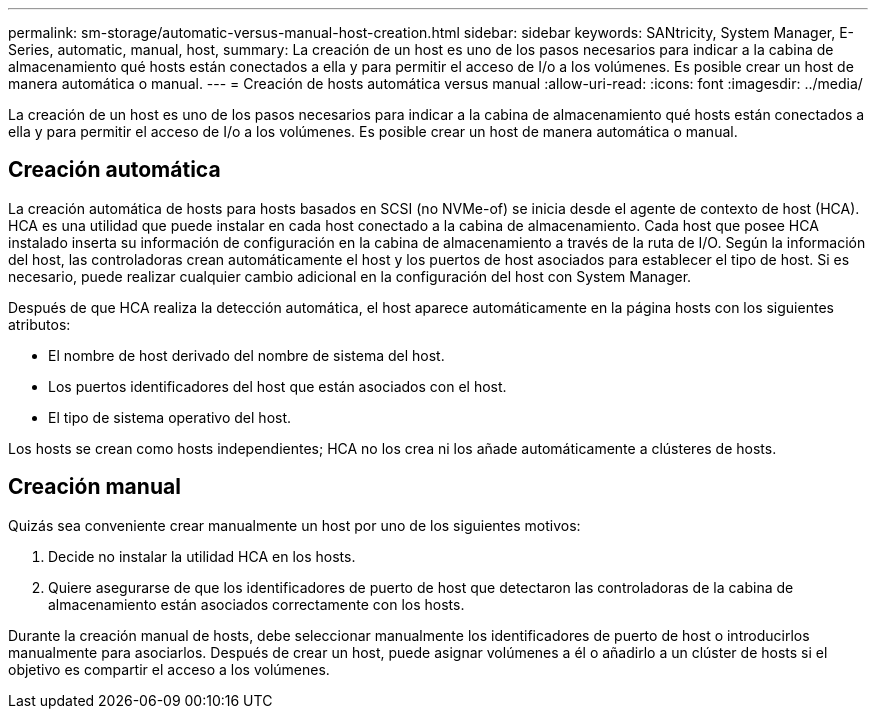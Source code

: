 ---
permalink: sm-storage/automatic-versus-manual-host-creation.html 
sidebar: sidebar 
keywords: SANtricity, System Manager, E-Series, automatic, manual, host, 
summary: La creación de un host es uno de los pasos necesarios para indicar a la cabina de almacenamiento qué hosts están conectados a ella y para permitir el acceso de I/o a los volúmenes. Es posible crear un host de manera automática o manual. 
---
= Creación de hosts automática versus manual
:allow-uri-read: 
:icons: font
:imagesdir: ../media/


[role="lead"]
La creación de un host es uno de los pasos necesarios para indicar a la cabina de almacenamiento qué hosts están conectados a ella y para permitir el acceso de I/o a los volúmenes. Es posible crear un host de manera automática o manual.



== Creación automática

La creación automática de hosts para hosts basados en SCSI (no NVMe-of) se inicia desde el agente de contexto de host (HCA). HCA es una utilidad que puede instalar en cada host conectado a la cabina de almacenamiento. Cada host que posee HCA instalado inserta su información de configuración en la cabina de almacenamiento a través de la ruta de I/O. Según la información del host, las controladoras crean automáticamente el host y los puertos de host asociados para establecer el tipo de host. Si es necesario, puede realizar cualquier cambio adicional en la configuración del host con System Manager.

Después de que HCA realiza la detección automática, el host aparece automáticamente en la página hosts con los siguientes atributos:

* El nombre de host derivado del nombre de sistema del host.
* Los puertos identificadores del host que están asociados con el host.
* El tipo de sistema operativo del host.


Los hosts se crean como hosts independientes; HCA no los crea ni los añade automáticamente a clústeres de hosts.



== Creación manual

Quizás sea conveniente crear manualmente un host por uno de los siguientes motivos:

. Decide no instalar la utilidad HCA en los hosts.
. Quiere asegurarse de que los identificadores de puerto de host que detectaron las controladoras de la cabina de almacenamiento están asociados correctamente con los hosts.


Durante la creación manual de hosts, debe seleccionar manualmente los identificadores de puerto de host o introducirlos manualmente para asociarlos. Después de crear un host, puede asignar volúmenes a él o añadirlo a un clúster de hosts si el objetivo es compartir el acceso a los volúmenes.

